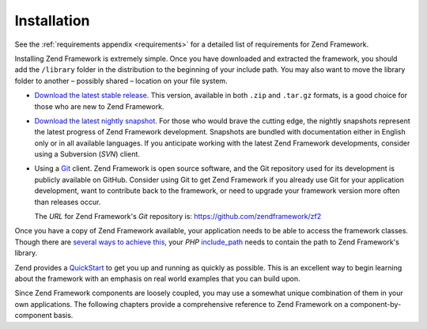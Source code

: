 .. _introduction.installation:

************
Installation
************

See the :ref:`requirements appendix <requirements>` for a detailed list of requirements for Zend Framework.

Installing Zend Framework is extremely simple. Once you have downloaded and extracted the framework, you should add
the ``/library`` folder in the distribution to the beginning of your include path. You may also want to move the
library folder to another – possibly shared – location on your file system.

- `Download the latest stable release.`_ This version, available in both ``.zip`` and ``.tar.gz`` formats, is a
  good choice for those who are new to Zend Framework.

- `Download the latest nightly snapshot.`_ For those who would brave the cutting edge, the nightly snapshots
  represent the latest progress of Zend Framework development. Snapshots are bundled with documentation either in
  English only or in all available languages. If you anticipate working with the latest Zend Framework
  developments, consider using a Subversion (*SVN*) client.

- Using a `Git`_ client. Zend Framework is open source software, and the Git repository used
  for its development is publicly available on GitHub. Consider using Git to get Zend Framework if you already use
  Git for your application development, want to contribute back to the framework, or need to upgrade your framework
  version more often than releases occur.

  The *URL* for Zend Framework's *Git* repository is:
  `https://github.com/zendframework/zf2`_

Once you have a copy of Zend Framework available, your application needs to be able to access the framework
classes. Though there are `several ways to achieve this`_, your *PHP* `include_path`_ needs to contain the path to
Zend Framework's library.

Zend provides a `QuickStart`_ to get you up and running as quickly as possible. This is an excellent way to begin
learning about the framework with an emphasis on real world examples that you can build upon.

Since Zend Framework components are loosely coupled, you may use a somewhat unique combination of them in your own
applications. The following chapters provide a comprehensive reference to Zend Framework on a
component-by-component basis.



.. _`Download the latest stable release.`: http://framework.zend.com/download/latest
.. _`Download the latest nightly snapshot.`: http://framework.zend.com/download/snapshot
.. _`Git`: http://git-scm.com/
.. _`https://github.com/zendframework/zf2`: https://github.com/zendframework/zf2
.. _`several ways to achieve this`: http://www.php.net/manual/en/configuration.changes.php
.. _`include_path`: http://www.php.net/manual/en/ini.core.php#ini.include-path
.. _`QuickStart`: http://framework.zend.com/docs/quickstart